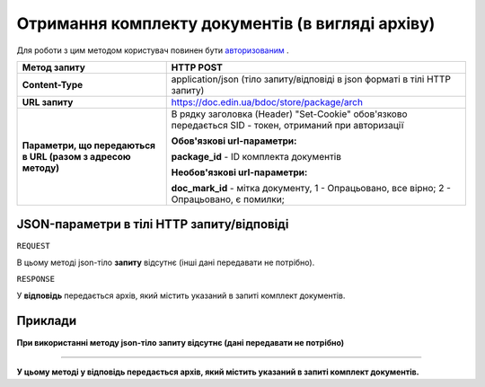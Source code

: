 #############################################################
**Отримання комплекту документів (в вигляді архіву)**
#############################################################

Для роботи з цим методом користувач повинен бути `авторизованим <https://wiki.edin.ua/uk/latest/API_DOCflow/Methods/Authorization.html>`__ .

+--------------------------------------------------------------+--------------------------------------------------------------------------------------------------------+
|                       **Метод запиту**                       |                                             **HTTP POST**                                              |
+==============================================================+========================================================================================================+
| **Content-Type**                                             | application/json (тіло запиту/відповіді в json форматі в тілі HTTP запиту)                             |
+--------------------------------------------------------------+--------------------------------------------------------------------------------------------------------+
| **URL запиту**                                               |   https://doc.edin.ua/bdoc/store/package/arch                                                          |
+--------------------------------------------------------------+--------------------------------------------------------------------------------------------------------+
| **Параметри, що передаються в URL (разом з адресою методу)** | В рядку заголовка (Header) "Set-Cookie" обов'язково передається SID - токен, отриманий при авторизації |
|                                                              |                                                                                                        |
|                                                              | **Обов'язкові url-параметри:**                                                                         |
|                                                              |                                                                                                        |
|                                                              | **package_id** - ID комплекта документів                                                               |
|                                                              |                                                                                                        |
|                                                              | **Необов'язкові url-параметри:**                                                                       |
|                                                              |                                                                                                        |
|                                                              | **doc_mark_id** - мітка документу, 1 -  Опрацьовано, все вірно; 2 - Опрацьовано, є помилки;            |
+--------------------------------------------------------------+--------------------------------------------------------------------------------------------------------+

**JSON-параметри в тілі HTTP запиту/відповіді**
***********************************************************

``REQUEST``

В цьому методі json-тіло **запиту** відсутнє (інші дані передавати не потрібно).

``RESPONSE``

У **відповідь** передається архів, який містить указаний в запиті комплект документів.

**Приклади**
*********************************

**При використанні методу json-тіло запиту відсутнє (дані передавати не потрібно)**

--------------

**У цьому методі у відповідь передається архів, який містить указаний в запиті комплект документів.**


